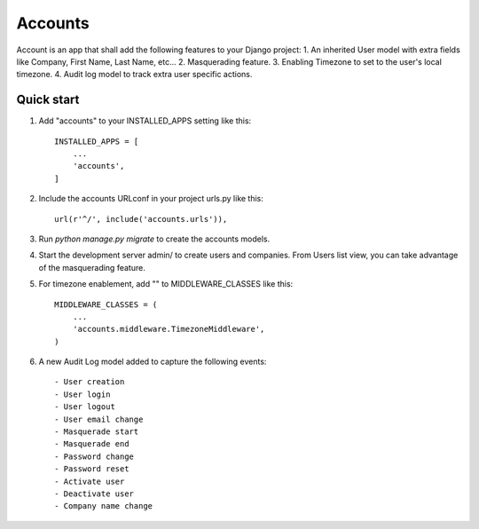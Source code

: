 ========
Accounts
========

Account is an app that shall add the following features to your Django project:
1. An inherited User model with extra fields like Company, First Name, Last Name, etc...
2. Masquerading feature.
3. Enabling Timezone to set to the user's local timezone.
4. Audit log model to track extra user specific actions.

Quick start
-----------
1. Add "accounts" to your INSTALLED_APPS setting like this::

    INSTALLED_APPS = [
        ...
        'accounts',
    ]

2. Include the accounts URLconf in your project urls.py like this::

    url(r'^/', include('accounts.urls')),

3. Run `python manage.py migrate` to create the accounts models.

4. Start the development server admin/ to create users and companies. From Users list view, you can take advantage of the masquerading feature.

5. For timezone enablement, add "" to MIDDLEWARE_CLASSES like this::

    MIDDLEWARE_CLASSES = (
        ...
        'accounts.middleware.TimezoneMiddleware',
    )

6. A new Audit Log model added to capture the following events::

    - User creation
    - User login
    - User logout
    - User email change
    - Masquerade start
    - Masquerade end
    - Password change
    - Password reset
    - Activate user
    - Deactivate user
    - Company name change
